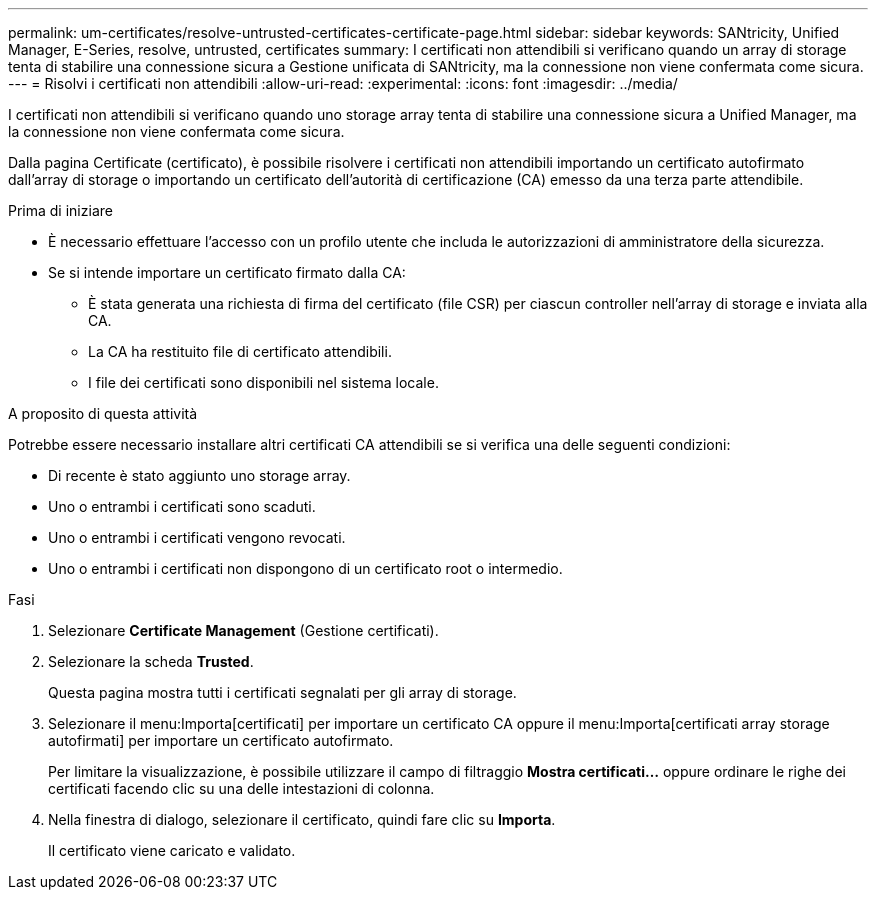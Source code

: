 ---
permalink: um-certificates/resolve-untrusted-certificates-certificate-page.html 
sidebar: sidebar 
keywords: SANtricity, Unified Manager, E-Series, resolve, untrusted, certificates 
summary: I certificati non attendibili si verificano quando un array di storage tenta di stabilire una connessione sicura a Gestione unificata di SANtricity, ma la connessione non viene confermata come sicura. 
---
= Risolvi i certificati non attendibili
:allow-uri-read: 
:experimental: 
:icons: font
:imagesdir: ../media/


[role="lead"]
I certificati non attendibili si verificano quando uno storage array tenta di stabilire una connessione sicura a Unified Manager, ma la connessione non viene confermata come sicura.

Dalla pagina Certificate (certificato), è possibile risolvere i certificati non attendibili importando un certificato autofirmato dall'array di storage o importando un certificato dell'autorità di certificazione (CA) emesso da una terza parte attendibile.

.Prima di iniziare
* È necessario effettuare l'accesso con un profilo utente che includa le autorizzazioni di amministratore della sicurezza.
* Se si intende importare un certificato firmato dalla CA:
+
** È stata generata una richiesta di firma del certificato (file CSR) per ciascun controller nell'array di storage e inviata alla CA.
** La CA ha restituito file di certificato attendibili.
** I file dei certificati sono disponibili nel sistema locale.




.A proposito di questa attività
Potrebbe essere necessario installare altri certificati CA attendibili se si verifica una delle seguenti condizioni:

* Di recente è stato aggiunto uno storage array.
* Uno o entrambi i certificati sono scaduti.
* Uno o entrambi i certificati vengono revocati.
* Uno o entrambi i certificati non dispongono di un certificato root o intermedio.


.Fasi
. Selezionare *Certificate Management* (Gestione certificati).
. Selezionare la scheda *Trusted*.
+
Questa pagina mostra tutti i certificati segnalati per gli array di storage.

. Selezionare il menu:Importa[certificati] per importare un certificato CA oppure il menu:Importa[certificati array storage autofirmati] per importare un certificato autofirmato.
+
Per limitare la visualizzazione, è possibile utilizzare il campo di filtraggio *Mostra certificati...* oppure ordinare le righe dei certificati facendo clic su una delle intestazioni di colonna.

. Nella finestra di dialogo, selezionare il certificato, quindi fare clic su *Importa*.
+
Il certificato viene caricato e validato.


